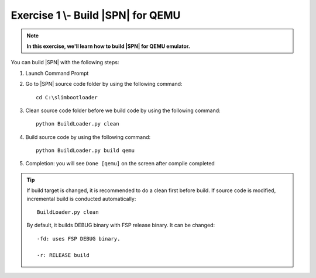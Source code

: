 .. _Exercise 1:

Exercise 1 \\- \ Build |SPN| for QEMU
------------------------------------------

.. note::
  **In this exercise, we'll learn how to build |SPN| for QEMU emulator.**


You can build |SPN| with the following steps:

1. Launch Command Prompt
2. Go to |SPN| source code folder by using the following command::

    cd C:\slimbootloader 

3. Clean source code folder before we build code by using the following command::

    python BuildLoader.py clean

4. Build source code by using the following command::

    python BuildLoader.py build qemu 

5. Completion: you will see ``Done [qemu]`` on the screen after compile completed

.. image:: /images/ex1.jpg
   :alt: Compile completed
   :align: center
   :width: 500px
   :height: 350px

.. tip::
   If build target is changed,  it is recommended to do a clean first before build.  If source code is modified, incremental build is conducted automatically::
   
      BuildLoader.py clean
   
   By default, it builds DEBUG binary with FSP release binary.  It can be changed::  
   
      -fd: uses FSP DEBUG binary.     
   
      -r: RELEASE build
